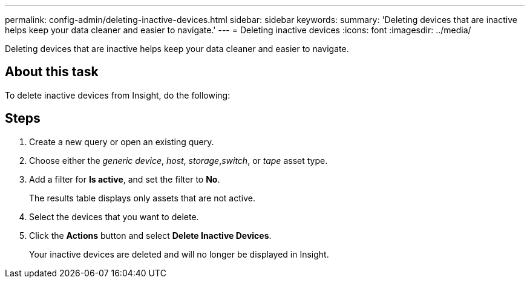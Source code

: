 ---
permalink: config-admin/deleting-inactive-devices.html
sidebar: sidebar
keywords: 
summary: 'Deleting devices that are inactive helps keep your data cleaner and easier to navigate.'
---
= Deleting inactive devices
:icons: font
:imagesdir: ../media/

[.lead]
Deleting devices that are inactive helps keep your data cleaner and easier to navigate.

== About this task

To delete inactive devices from Insight, do the following:

== Steps

. Create a new query or open an existing query.
. Choose either the _generic device_, _host_, _storage_,_switch_, or _tape_ asset type.
. Add a filter for *Is active*, and set the filter to *No*.
+
The results table displays only assets that are not active.

. Select the devices that you want to delete.
. Click the *Actions* button and select *Delete Inactive Devices*.
+
Your inactive devices are deleted and will no longer be displayed in Insight.
